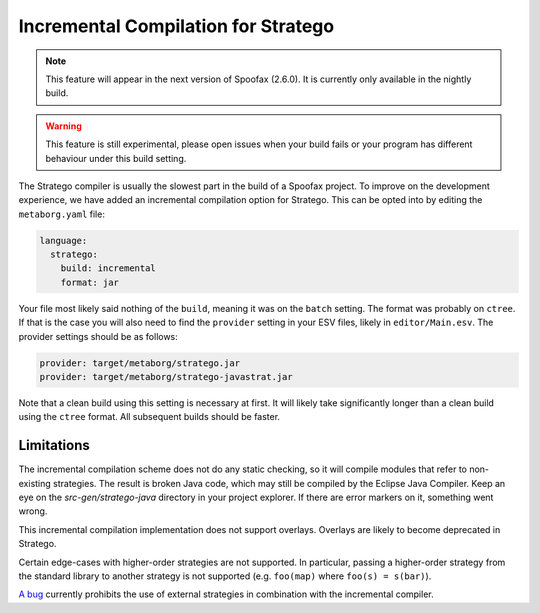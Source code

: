 Incremental Compilation for Stratego
------------------------------------

.. note :: This feature will appear in the next version of Spoofax (2.6.0). It is currently only available in the nightly build. 

.. warning :: This feature is still experimental, please open issues when your build fails or your program has different behaviour under this build setting.

The Stratego compiler is usually the slowest part in the build of a Spoofax project. To improve on the development experience, we have added an incremental compilation option for Stratego. This can be opted into by editing the ``metaborg.yaml`` file:

.. code:: yaml

  language:
    stratego:
      build: incremental
      format: jar

Your file most likely said nothing of the ``build``, meaning it was on the ``batch`` setting. The format was probably on ``ctree``. If that is the case you will also need to find the ``provider`` setting in your ESV files, likely in ``editor/Main.esv``. The provider settings should be as follows:

.. code:: esv

	provider: target/metaborg/stratego.jar
	provider: target/metaborg/stratego-javastrat.jar

Note that a clean build using this setting is necessary at first. It will likely take significantly longer than a clean build using the ``ctree`` format. All subsequent builds should be faster. 

Limitations
~~~~~~~~~~~

The incremental compilation scheme does not do any static checking, so it will compile modules that refer to non-existing strategies. The result is broken Java code, which may still be compiled by the Eclipse Java Compiler. Keep an eye on the `src-gen/stratego-java` directory in your project explorer. If there are error markers on it, something went wrong.

This incremental compilation implementation does not support overlays. Overlays are likely to become deprecated in Stratego. 

Certain edge-cases with higher-order strategies are not supported. In particular, passing a higher-order strategy from the standard library to another strategy is not supported (e.g. ``foo(map)`` where ``foo(s) = s(bar)``). 

`A bug <https://yellowgrass.org/issue/Spoofax/249>`_ currently prohibits the use of external strategies in combination with the incremental compiler. 
